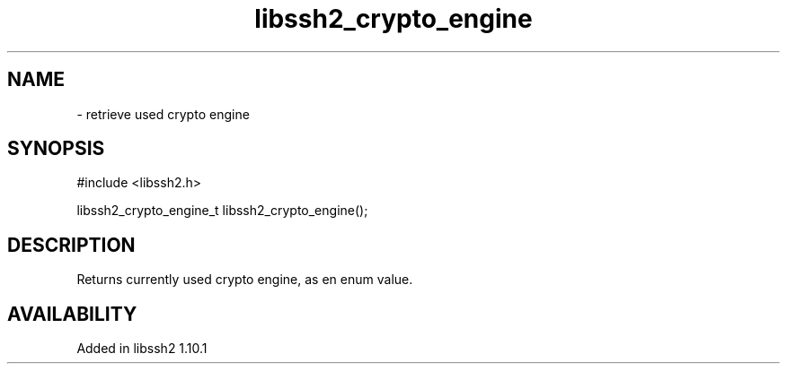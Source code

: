 .TH libssh2_crypto_engine 3 "22 Nov 2021" "libssh2 1.10.1" "libssh2 manual"
.SH NAME
 - retrieve used crypto engine
.SH SYNOPSIS
#include <libssh2.h>

libssh2_crypto_engine_t
libssh2_crypto_engine();
.SH DESCRIPTION
Returns currently used crypto engine, as en enum value.
.SH AVAILABILITY
Added in libssh2 1.10.1
